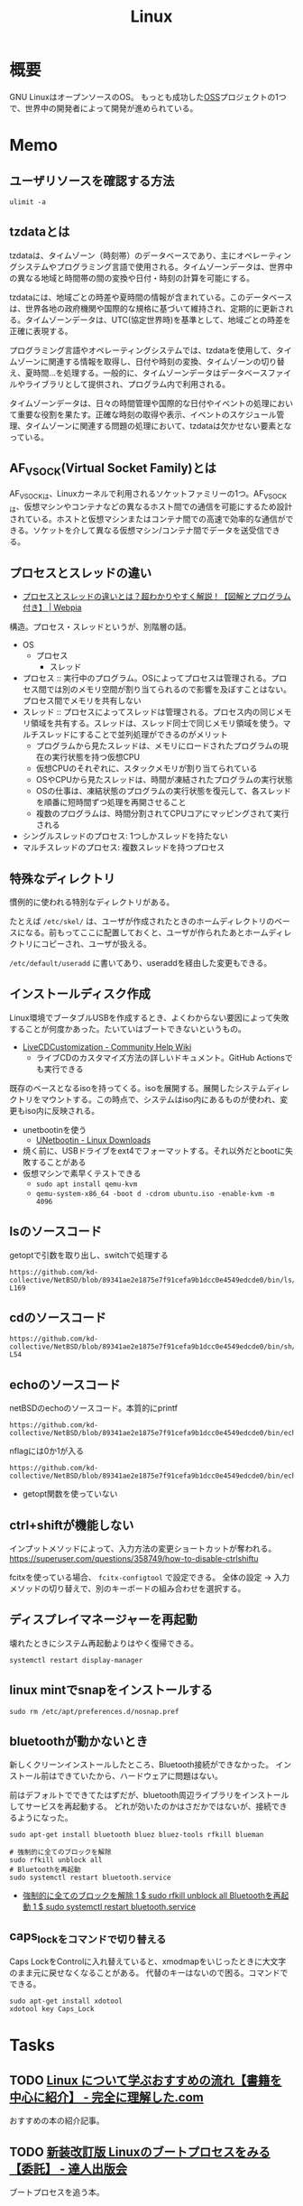 :PROPERTIES:
:ID:       7a81eb7c-8e2b-400a-b01a-8fa597ea527a
:header-args+: :wrap :results raw
:END:
#+title: Linux
* 概要
GNU LinuxはオープンソースのOS。
もっとも成功した[[id:bb71747d-8599-4aee-b747-13cb44c05773][OSS]]プロジェクトの1つで、世界中の開発者によって開発が進められている。
* Memo
** ユーザリソースを確認する方法

#+begin_src shell
ulimit -a
#+end_src

#+RESULTS:
#+begin_results
real-time non-blocking time  (microseconds, -R) unlimited
core file size              (blocks, -c) 0
data seg size               (kbytes, -d) unlimited
scheduling priority                 (-e) 0
file size                   (blocks, -f) unlimited
pending signals                     (-i) 126771
max locked memory           (kbytes, -l) 4072104
max memory size             (kbytes, -m) unlimited
open files                          (-n) 1024
pipe size                (512 bytes, -p) 8
POSIX message queues         (bytes, -q) 819200
real-time priority                  (-r) 0
stack size                  (kbytes, -s) 9788
cpu time                   (seconds, -t) unlimited
max user processes                  (-u) 126771
virtual memory              (kbytes, -v) unlimited
file locks                          (-x) unlimited
#+end_results

** tzdataとは
tzdataは、タイムゾーン（時刻帯）のデータベースであり、主にオペレーティングシステムやプログラミング言語で使用される。タイムゾーンデータは、世界中の異なる地域と時間帯の間の変換や日付・時刻の計算を可能にする。

tzdataには、地域ごとの時差や夏時間の情報が含まれている。このデータベースは、世界各地の政府機関や国際的な規格に基づいて維持され、定期的に更新される。タイムゾーンデータは、UTC(協定世界時)を基準として、地域ごとの時差を正確に表現する。

プログラミング言語やオペレーティングシステムでは、tzdataを使用して、タイムゾーンに関連する情報を取得し、日付や時刻の変換、タイムゾーンの切り替え、夏時間…を処理する。一般的に、タイムゾーンデータはデータベースファイルやライブラリとして提供され、プログラム内で利用される。

タイムゾーンデータは、日々の時間管理や国際的な日付やイベントの処理において重要な役割を果たす。正確な時刻の取得や表示、イベントのスケジュール管理、タイムゾーンに関連する問題の処理において、tzdataは欠かせない要素となっている。
** AF_VSOCK(Virtual Socket Family)とは
AF_VSOCKは、Linuxカーネルで利用されるソケットファミリーの1つ。AF_VSOCKは、仮想マシンやコンテナなどの異なるホスト間での通信を可能にするため設計されている。ホストと仮想マシンまたはコンテナ間での高速で効率的な通信ができる。ソケットを介して異なる仮想マシン/コンテナ間でデータを送受信できる。
** プロセスとスレッドの違い
- [[https://webpia.jp/thread_process/][プロセスとスレッドの違いとは？超わかりやすく解説！【図解とプログラム付き】 | Webpia]]

構造。プロセス・スレッドというが、別階層の話。

- OS
  - プロセス
    - スレッド

- プロセス :: 実行中のプログラム。OSによってプロセスは管理される。プロセス間では別のメモリ空間が割り当てられるので影響を及ぼすことはない。プロセス間でメモリを共有しない
- スレッド :: プロセスによってスレッドは管理される。プロセス内の同じメモリ領域を共有する。スレッドは、スレッド同士で同じメモリ領域を使う。マルチスレッドにすることで並列処理ができるのがメリット
  - プログラムから見たスレッドは、メモリにロードされたプログラムの現在の実行状態を持つ仮想CPU
  - 仮想CPUのそれぞれに、スタックメモリが割り当てられている
  - OSやCPUから見たスレッドは、時間が凍結されたプログラムの実行状態
  - OSの仕事は、凍結状態のプログラムの実行状態を復元して、各スレッドを順番に短時間ずつ処理を再開させること
  - 複数のプログラムは、時間分割されてCPUコアにマッピングされて実行される

- シングルスレッドのプロセス: 1つしかスレッドを持たない
- マルチスレッドのプロセス: 複数スレッドを持つプロセス

** 特殊なディレクトリ
慣例的に使われる特別なディレクトリがある。

たとえば ~/etc/skel/~ は、ユーザが作成されたときのホームディレクトリのベースになる。前もってここに配置しておくと、ユーザが作られたあとホームディレクトリにコピーされ、ユーザが扱える。

~/etc/default/useradd~ に書いてあり、useraddを経由した変更もできる。

** インストールディスク作成

Linux環境でブータブルUSBを作成するとき、よくわからない要因によって失敗することが何度かあった。たいていはブートできないというもの。

- [[https://help.ubuntu.com/community/LiveCDCustomization][LiveCDCustomization - Community Help Wiki]]
  - ライブCDのカスタマイズ方法の詳しいドキュメント。GitHub Actionsでも実行できる

既存のベースとなるisoを持ってくる。isoを展開する。展開したシステムディレクトリをマウントする。この時点で、システムはiso内にあるものが使われ、変更もiso内に反映される。

- unetbootinを使う
  - [[https://unetbootin.github.io/linux_download.html][UNetbootin - Linux Downloads]]
- 焼く前に、USBドライブをext4でフォーマットする。それ以外だとbootに失敗することがある
- 仮想マシンで素早くテストできる
  - ~sudo apt install qemu-kvm~
  - ~qemu-system-x86_64 -boot d -cdrom ubuntu.iso -enable-kvm -m 4096~

** lsのソースコード
#+caption: getoptで引数を取り出し、switchで処理する
#+begin_src git-permalink
https://github.com/kd-collective/NetBSD/blob/89341ae2e1875e7f91cefa9b1dcc0e4549edcde0/bin/ls/ls.c#L154-L169
#+end_src

#+RESULTS:
#+begin_results
	while ((ch = getopt(argc, argv, "1AaBbCcdFfghikLlMmnOoPpqRrSsTtuWwXx"))
	    != -1) {
		switch (ch) {
		/*
		 * The -1, -C, -l, -m and -x options all override each other so
		 * shell aliasing works correctly.
		 */
		case '1':
			f_singlecol = 1;
			f_column = f_columnacross = f_longform = f_stream = 0;
			break;
		case 'C':
			f_column = 1;
			f_columnacross = f_longform = f_singlecol = f_stream =
			    0;
			break;
#+end_results

** cdのソースコード
#+begin_src git-permalink
https://github.com/kd-collective/NetBSD/blob/89341ae2e1875e7f91cefa9b1dcc0e4549edcde0/bin/sh/cd.c#L52-L54
#+end_src

#+RESULTS:
#+begin_results
/*
 * The cd and pwd commands.
 */
#+end_results

** echoのソースコード
#+caption: netBSDのechoのソースコード。本質的にprintf
#+begin_src git-permalink
https://github.com/kd-collective/NetBSD/blob/89341ae2e1875e7f91cefa9b1dcc0e4549edcde0/bin/echo/echo.c#L1
#+end_src

#+RESULTS:
#+begin_results
/* $NetBSD: echo.c,v 1.23 2021/11/16 21:38:29 rillig Exp $	*/
#+end_results

#+caption: nflagには0か1が入る
#+begin_src git-permalink
https://github.com/kd-collective/NetBSD/blob/89341ae2e1875e7f91cefa9b1dcc0e4549edcde0/bin/echo/echo.c#L60
#+end_src

#+RESULTS:
#+begin_results
	nflag = *++argv != NULL && strcmp(*argv, "-n") == 0;
#+end_results

- getopt関数を使っていない
** ctrl+shiftが機能しない
インプットメソッドによって、入力方法の変更ショートカットが奪われる。
https://superuser.com/questions/358749/how-to-disable-ctrlshiftu

fcitxを使っている場合、 ~fcitx-configtool~ で設定できる。
全体の設定 → 入力メソッドの切り替えで、別のキーボードの組み合わせを選択する。
** ディスプレイマネージャーを再起動
壊れたときにシステム再起動よりはやく復帰できる。
#+begin_src shell
  systemctl restart display-manager
#+end_src
** linux mintでsnapをインストールする
#+begin_src shell
  sudo rm /etc/apt/preferences.d/nosnap.pref
#+end_src
** bluetoothが動かないとき
新しくクリーンインストールしたところ、Bluetooth接続ができなかった。
インストール前はできていたから、ハードウェアに問題はない。

前はデフォルトでできてたはずだが、bluetooth周辺ライブラリをインストールしてサービスを再起動する。
どれが効いたのかはさだかではないが、接続できるようになった。

#+begin_src shell
  sudo apt-get install bluetooth bluez bluez-tools rfkill blueman

  # 強制的に全てのブロックを解除
  sudo rfkill unblock all
  # Bluetoothを再起動
  sudo systemctl restart bluetooth.service
#+end_src

- [[https://blog.hanhans.net/2019/03/18/ubuntu-enable-bluetooth/][強制的に全てのブロックを解除 1 $ sudo rfkill unblock all Bluetoothを再起動 1 $ sudo systemctl restart bluetooth.service]]
** caps_lockをコマンドで切り替える
Caps LockをControlに入れ替えていると、xmodmapをいじったときに大文字のまま元に戻せなくなることがある。
代替のキーはないので困る。コマンドでできる。
#+begin_src shell
sudo apt-get install xdotool
xdotool key Caps_Lock
#+end_src
* Tasks
** TODO [[https://www.kanzennirikaisita.com/posts/linux-learning-roadmap][Linux について学ぶおすすめの流れ【書籍を中心に紹介】 - 完全に理解した.com]]
おすすめの本の紹介記事。
** TODO [[https://tatsu-zine.com/books/linux-bootprocess][新装改訂版 Linuxのブートプロセスをみる【委託】 - 達人出版会]]
ブートプロセスを追う本。
** TODO [[https://tatsu-zine.com/books/naruhounix][なるほどUnixプロセス ― Rubyで学ぶUnixの基礎 - 達人出版会]]
プロセスの解説。
** WIP [[https://www.seshop.com/product/detail/20694][詳解UNIXプログラミング［第3版］【PDF版】 ｜ SEshop｜ 翔泳社の本・電子書籍通販サイト]] :Read:
:PROPERTIES:
:Effort:   20:00
:END:
:LOGBOOK:
CLOCK: [2023-09-10 Sun 22:40]--[2023-09-10 Sun 23:05] =>  0:25
CLOCK: [2023-08-09 Wed 20:59]--[2023-08-09 Wed 21:24] =>  0:25
CLOCK: [2023-07-23 Sun 18:08]--[2023-07-23 Sun 18:33] =>  0:25
CLOCK: [2023-07-23 Sun 17:18]--[2023-07-23 Sun 17:43] =>  0:25
CLOCK: [2023-07-20 Thu 23:07]--[2023-07-20 Thu 23:32] =>  0:25
CLOCK: [2023-07-19 Wed 21:55]--[2023-07-19 Wed 22:20] =>  0:25
CLOCK: [2023-07-17 Mon 19:03]--[2023-07-17 Mon 19:28] =>  0:25
CLOCK: [2023-07-17 Mon 18:38]--[2023-07-17 Mon 19:03] =>  0:25
CLOCK: [2023-07-17 Mon 18:08]--[2023-07-17 Mon 18:33] =>  0:25
CLOCK: [2023-07-17 Mon 17:43]--[2023-07-17 Mon 18:08] =>  0:25
CLOCK: [2023-07-17 Mon 11:39]--[2023-07-17 Mon 12:04] =>  0:25
CLOCK: [2023-07-17 Mon 11:14]--[2023-07-17 Mon 11:39] =>  0:25
CLOCK: [2023-07-16 Sun 22:59]--[2023-07-16 Sun 23:24] =>  0:25
CLOCK: [2023-07-02 Sun 11:22]--[2023-07-02 Sun 11:47] =>  0:25
CLOCK: [2023-06-28 Wed 00:53]--[2023-06-28 Wed 01:18] =>  0:25
CLOCK: [2023-06-19 Mon 00:50]--[2023-06-19 Mon 01:15] =>  0:25
CLOCK: [2023-06-18 Sun 22:47]--[2023-06-18 Sun 23:12] =>  0:25
:END:

- 29, 32, 41, 44, 46, 53, 65, 76

UNIXプログラミングの解説本。

- エラーが発生するとほとんどのシステム関数は-1を返す
- プログラムは、ディレクトリ内のディスクにある実行可能なファイル
- プログラムの実行中の実体をプロセスという
- ctrl + D はファイル末尾文字を送る
- プロセス内のすべてのスレッドは、同一のアドレス空間、ファイル記述子、スタック、プロセス関連の属性を共有する
  - スレッドは同一のメモリを参照できるので、共有データへの参照は矛盾を避けるために同期する必要がある
  - スレッドIDはプロセスに固有である
- シェル上では特殊な働きをするキーが存在する。どのキーがどの働きをするのかは、 ~stty -a~ コマンドで確認できる
- シェルがパイプでつながれたプロセス群を起動するたびに「この端末ではいま、このプロセスが動いています」と端末に教えている
- 環境変数とは、プロセスの親子関係を通じて伝播する環境変数のようなもの
- POSIX(Portable Operating System Interface) は、IEEE が作成しはじめた一連の規格
  - 本に関係するのは1003.1オペレーティングシステムインターフェース規格
  - 1003.1規格は実装ではなくインターフェースを規定する
- フォアグラウンドプロセスグループとは、ターミナルと同じプロセスグループIDを持つプロセスグループのこと

** TODO [[https://qiita.com/ueokande/items/c75de7c9df2bcceda7a9][シェルとファイルデスクリプタのお話 - Qiita]]
ファイルディスクリプタをシェルで扱う。
** TODO [[https://milestone-of-se.nesuke.com/sv-basic/linux-basic/fd-stdinout-pipe-redirect/][【図解】file descriptorと標準入力/出力とパイプ,リダイレクト | SEの道標]]
ファイルディスクリプタ。
** TODO [[https://book.mynavi.jp/ec/products/detail/id=121220][ゼロからのOS自作入門 | マイナビブックス]]
:LOGBOOK:
CLOCK: [2022-11-19 Sat 09:48]--[2022-11-19 Sat 10:13] =>  0:25
:END:
ゼロからOSを自作する本。
** TODO [[https://www.shuwasystem.co.jp/book/9784798044781.html][ハロー“Hello, World” OSと標準ライブラリのシゴトとしくみ]]
printを実行するとき何が起こっているかの解説。
** TODO [[https://linuxjf.osdn.jp/JFdocs/The-Linux-Kernel.html#toc14][The Linux Kernel]]
:LOGBOOK:
CLOCK: [2022-05-15 Sun 18:20]--[2022-05-15 Sun 18:45] =>  0:25
:END:
Linuxカーネルの解説。
** TODO [[https://0xax.gitbooks.io/linux-insides/content/][Introduction · Linux Inside]]
Linuxカーネルの解説。
** TODO [[https://www.oreilly.co.jp/books/9784873113623/][O'Reilly Japan - Linuxシステムプログラミング]]
システムプログラミングの本。
** TODO [[https://www.oreilly.co.jp/books/9784873115856/][O'Reilly Japan - Linuxプログラミングインタフェース]]
Linuxのリファレンス。
** TODO [[https://www.oreilly.co.jp/books/9784873113135/][O'Reilly Japan - 詳解 Linuxカーネル 第3版]]
:LOGBOOK:
CLOCK: [2022-06-01 Wed 00:42]--[2022-06-01 Wed 01:07] =>  0:25
:END:
- 15
カーネルのソースコードを読む本。
* Reference
** [[https://qiita.com/stc1988/items/41d9da92ea02fc3d15a3][SquashFSをマウントするまで - Qiita]]
システムをファイルに圧縮するとき使う。
** [[https://www.express.nec.co.jp/linux/distributions/knowledge/system/useradd.html][新規ユーザ作成時のデフォルト値の設定]]
ユーザの設定方法。ここでデフォルトディレクトリに ~/etc/skel~ 指定している。
** [[https://tech.unifa-e.com/entry/2019/05/23/172424][sudo実行時のカレントディレクトリや環境変数などの挙動について - ユニファ開発者ブログ]]
sudoの解説。
** [[https://linuxjm.osdn.jp/html/sudo/man8/sudo.8.html][Man page of SUDO]]
sudoの解説。特にプロセスモデルに関する詳しい解説。
** [[https://gihyo.jp/assets/files/event/2008/24svr/report/2-24svr-TechMTG-ito.pdf][Linuxカーネルの読み方]]
Linuxカーネルのソースコードを読むコツと参考文献がある。
** [[https://ja.wikipedia.org/wiki/Linux][Linux - Wikipedia]]
** [[https://www.geekpage.jp/blog/?id=2007/3/1][UNIX哲学の基本原則:Geekなぺーじ]]
UNIX哲学の一覧。
* Archives
** DONE [[https://www.amazon.co.jp/%E3%81%B5%E3%81%A4%E3%81%86%E3%81%AELinux%E3%83%97%E3%83%AD%E3%82%B0%E3%83%A9%E3%83%9F%E3%83%B3%E3%82%B0-%E7%AC%AC2%E7%89%88-Linux%E3%81%AE%E4%BB%95%E7%B5%84%E3%81%BF%E3%81%8B%E3%82%89%E5%AD%A6%E3%81%B9%E3%82%8Bgcc%E3%83%97%E3%83%AD%E3%82%B0%E3%83%A9%E3%83%9F%E3%83%B3%E3%82%B0%E3%81%AE%E7%8E%8B%E9%81%93-%E9%9D%92%E6%9C%A8-%E5%B3%B0%E9%83%8E/dp/4797386479][ふつうのLinuxプログラミング 第2版 Linuxの仕組みから学べるgccプログラミングの王道 Amazon]]
CLOSED: [2023-07-09 Sun 16:04]
:PROPERTIES:
:Effort:   10:00
:END:
:LOGBOOK:
CLOCK: [2023-07-09 Sun 11:46]--[2023-07-09 Sun 12:12] =>  0:26
CLOCK: [2023-07-09 Sun 01:28]--[2023-07-09 Sun 01:53] =>  0:25
CLOCK: [2023-07-09 Sun 00:54]--[2023-07-09 Sun 01:19] =>  0:25
CLOCK: [2023-07-09 Sun 00:23]--[2023-07-09 Sun 00:48] =>  0:25
CLOCK: [2023-07-08 Sat 21:18]--[2023-07-08 Sat 21:43] =>  0:25
CLOCK: [2023-07-08 Sat 20:49]--[2023-07-08 Sat 21:14] =>  0:25
CLOCK: [2023-07-08 Sat 20:18]--[2023-07-08 Sat 20:43] =>  0:25
CLOCK: [2023-07-08 Sat 11:41]--[2023-07-08 Sat 12:06] =>  0:25
CLOCK: [2023-07-04 Tue 22:03]--[2023-07-04 Tue 22:28] =>  0:25
CLOCK: [2023-07-04 Tue 21:37]--[2023-07-04 Tue 22:02] =>  0:25
CLOCK: [2023-07-04 Tue 00:44]--[2023-07-04 Tue 01:09] =>  0:25
CLOCK: [2023-07-02 Sun 23:08]--[2023-07-02 Sun 23:33] =>  0:25
CLOCK: [2023-07-02 Sun 22:35]--[2023-07-02 Sun 23:00] =>  0:25
CLOCK: [2023-07-02 Sun 18:55]--[2023-07-02 Sun 19:20] =>  0:25
CLOCK: [2023-07-02 Sun 18:26]--[2023-07-02 Sun 18:51] =>  0:25
CLOCK: [2023-07-02 Sun 14:30]--[2023-07-02 Sun 14:55] =>  0:25
CLOCK: [2023-07-02 Sun 14:00]--[2023-07-02 Sun 14:25] =>  0:25
CLOCK: [2023-07-02 Sun 13:30]--[2023-07-02 Sun 13:55] =>  0:25
CLOCK: [2023-07-02 Sun 13:00]--[2023-07-02 Sun 13:25] =>  0:25
CLOCK: [2023-07-02 Sun 10:51]--[2023-07-02 Sun 11:16] =>  0:25
CLOCK: [2023-07-02 Sun 01:33]--[2023-07-02 Sun 01:58] =>  0:25
CLOCK: [2023-07-01 Sat 20:21]--[2023-07-01 Sat 20:47] =>  0:26
CLOCK: [2023-07-01 Sat 18:33]--[2023-07-01 Sat 18:58] =>  0:25
CLOCK: [2023-07-01 Sat 18:07]--[2023-07-01 Sat 18:32] =>  0:25
CLOCK: [2023-07-01 Sat 15:31]--[2023-07-01 Sat 15:56] =>  0:25
:END:

Linuxの仕組みから学べるシステムプログラミング。

- Linuxはファイルシステムとプロセスとストリームでできている
- Linux上において、活動する主体はユーザではなく、プロセス
- ログイン時にクレデンシャルが作られ、プロセスに渡している
- シェルと端末は異なる
  - 端末はユーザとのインターフェースになる部分。現代では仮想化されていて無数にある。端末に対応するデバイスファイル ~/dev/tty0~ などがある
  - シェルはユーザからの命令を解釈し実行するプログラムのこと。ストリームからコマンドを読み込んで実行するプログラムにすぎない
- ttyの語源はテレタイプ。ディスプレイがなかったので長い紙に結果を出力していた
- tabの語源はtable
- キーボード → 端末ドライバ → ストリーム → プロセス → ストリーム → 端末ドライバ → ディスプレイ
- Linuxの入出力の主な4つのシステムコール
  - ストリームからバイト列を読み込むread
  - ストリームにバイト列を書き込むwrite
  - ストリームを作るopen
  - 用済みのストリームを始末するclose
- ファイルディスクリプタは整数値にすぎない
- 固定のファイルディスクリプタ
  - 0: 標準入力
  - 1: 標準出力
  - 2: 標準エラー出力
- 標準エラー出力がある理由。標準出力は次のプログラムの標準入力につながれている場合が多いので、ここでエラーを出しても気づかない可能性が高いから
- ストリームはファイルディスクリプタで表現され、read()またはwrite()で操作できるもののこと
- システムコールは遅いので、バッファに溜まってからシステムコールするとよい
- gets()はバッファオーバーフローを起こす可能性があり、使ってはいけない。世界初のインターネットワームはバッファオーバーフローの脆弱性を利用した
- ビルド
  - プリプロセス
    - 純粋なC言語のソースコードを出力する
  - コンパイル
    - C言語のソースコードをアセンブリ言語のソースコードに変換する
  - アセンブル
    - アセンブリ言語のソースコードを機械語を含むオブジェクトファイルに変換する
  - リンク
    - オブジェクトファイルから実行ファイルを生成する
- /proc にはプロセスの情報がファイルに格納されている
- ダイナミックロードは、すべてのリンク作業を実行時に行う手法
- 0は成功、1はエラーというのはLinuxに特有の決まりごと
- プロセスの親子関係を調べる ~pstree~
- ログインシェルを調べる ~w~, ~last~
- HTTPの仕組みとファイルシステムはよく似ている
- HTTPで公開されるのはファイルシステムの一部だけ。これをドキュメントツリーという。ドキュメントツリーのルートディレクトリをドキュメントルートという。デフォルト設定のWebサーバでいうところの ~/var/www/html~ のことか
- HTTPサーバのしごと: HTTPリクエストをドキュメントルート以下のファイルにマップし、レスポンスとして送り返すこと

